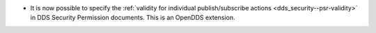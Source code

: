 .. news-prs: 4344

.. news-start-section: Additions
- It is now possible to specify the :ref:`validity for individual publish/subscribe actions <dds_security--psr-validity>` in DDS Security Permission documents.  This is an OpenDDS extension.
.. news-end-section
